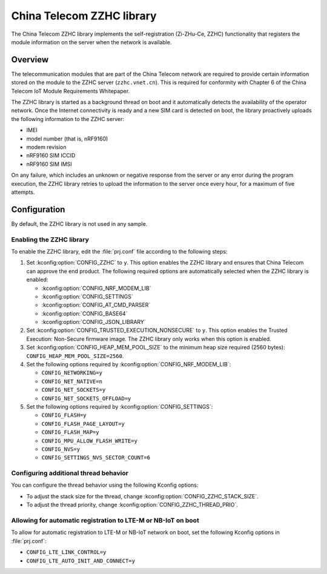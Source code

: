 .. _lib_zzhc:

China Telecom ZZHC library
##########################

The China Telecom ZZHC library implements the self-registration (Zi-ZHu-Ce, ZZHC) functionality that registers the module information on the server when the network is available.

Overview
********

The telecommunication modules that are part of the China Telecom network are required to provide certain information stored on the module to the ZZHC server (``zzhc.vnet.cn``).
This is required for conformity with Chapter 6 of the China Telecom IoT Module Requirements Whitepaper.

The ZZHC library is started as a background thread on boot and it automatically detects the availability of the operator network.
Once the Internet connectivity is ready and a new SIM card is detected on boot, the library proactively uploads the following information to the ZZHC server:

* IMEI
* model number (that is, nRF9160)
* modem revision
* nRF9160 SIM ICCID
* nRF9160 SIM IMSI

On any failure, which includes an unknown or negative response from the server or any error during the program execution, the ZZHC library retries to upload the information to the server once every hour, for a maximum of five attempts.

.. _lib_zzhc_configuration:

Configuration
*************

By default, the ZZHC library is not used in any sample.

Enabling the ZZHC library
-------------------------

To enable the ZZHC library, edit the :file:`prj.conf` file according to the following steps:

1. Set :kconfig:option:`CONFIG_ZZHC` to ``y``.
   This option enables the ZZHC library and ensures that China Telecom can approve the end product.
   The following required options are automatically selected when the ZZHC library is enabled:

   * :kconfig:option:`CONFIG_NRF_MODEM_LIB`
   * :kconfig:option:`CONFIG_SETTINGS`
   * :kconfig:option:`CONFIG_AT_CMD_PARSER`
   * :kconfig:option:`CONFIG_BASE64`
   * :kconfig:option:`CONFIG_JSON_LIBRARY`

#. Set :kconfig:option:`CONFIG_TRUSTED_EXECUTION_NONSECURE` to ``y``.
   This option enables the Trusted Execution: Non-Secure firmware image.
   The ZZHC library only works when this option is enabled.
#. Set :kconfig:option:`CONFIG_HEAP_MEM_POOL_SIZE` to the minimum heap size required (2560 bytes): ``CONFIG_HEAP_MEM_POOL_SIZE=2560``.
#. Set the following options required by :kconfig:option:`CONFIG_NRF_MODEM_LIB`:

   * ``CONFIG_NETWORKING=y``
   * ``CONFIG_NET_NATIVE=n``
   * ``CONFIG_NET_SOCKETS=y``
   * ``CONFIG_NET_SOCKETS_OFFLOAD=y``

#. Set the following options required by :kconfig:option:`CONFIG_SETTINGS`:

   * ``CONFIG_FLASH=y``
   * ``CONFIG_FLASH_PAGE_LAYOUT=y``
   * ``CONFIG_FLASH_MAP=y``
   * ``CONFIG_MPU_ALLOW_FLASH_WRITE=y``
   * ``CONFIG_NVS=y``
   * ``CONFIG_SETTINGS_NVS_SECTOR_COUNT=6``

Configuring additional thread behavior
--------------------------------------

You can configure the thread behavior using the following Kconfig options:

* To adjust the stack size for the thread, change :kconfig:option:`CONFIG_ZZHC_STACK_SIZE`.
* To adjust the thread priority, change :kconfig:option:`CONFIG_ZZHC_THREAD_PRIO`.

Allowing for automatic registration to LTE-M or NB-IoT on boot
--------------------------------------------------------------

To allow for automatic registration to LTE-M or NB-IoT network on boot, set the following Kconfig options in :file:`prj.conf`:

* ``CONFIG_LTE_LINK_CONTROL=y``
* ``CONFIG_LTE_AUTO_INIT_AND_CONNECT=y``
